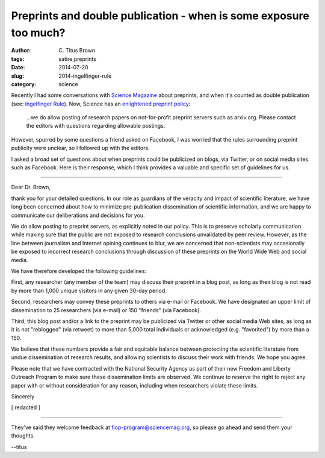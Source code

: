 Preprints and double publication - when is some exposure too much?
##################################################################

:author: C\. Titus Brown
:tags: satire,preprints
:date: 2014-07-20
:slug: 2014-ingelfinger-rule
:category: science

Recently I had some conversations with `Science Magazine
<http://www.sciencemag.org>`__ about preprints, and when it's counted
as double publication (see: `Ingelfinger Rule
<http://en.wikipedia.org/wiki/Ingelfinger_rule>`__).  Now, Science
has an `enlightened preprint policy <http://en.wikipedia.org/wiki/List_of_academic_journals_by_preprint_policy>`__:

   ...we do allow posting of research papers on not-for-profit
   preprint servers such as arxiv.org.  Please contact the editors
   with questions regarding allowable postings.

However, spurred by some questions a friend asked on Facebook, I was
worried that the rules surrounding preprint publicity were unclear, so
I followed up with the editors.

I asked a broad set of questions about when preprints could be
publicized on blogs, via Twitter, or on social media sites such as
Facebook.  Here is their response, which I think provides a valuable
and specific set of guidelines for us.

----

Dear Dr. Brown,

thank you for your detailed questions.  In our role as guardians of
the veracity and impact of scientific literature, we have long been
concerned about how to minimize pre-publication dissemination of
scientific information, and we are happy to communicate our
deliberations and decisions for you.

We do allow posting to preprint servers, as explicitly noted in our
policy.  This is to preserve scholarly communication while making sure
that the public are not exposed to research conclusions unvalidated by
peer review. However, as the line between journalism and Internet
opining continues to blur, we are concerned that non-scientists may
occasionally be exposed to incorrect research conclusions through
discussion of these preprints on the World Wide Web and social media.

We have therefore developed the following guidelines:

First, any researcher (any member of the team) may discuss their 
preprint in a blog post, as long as their blog is not read by more
than 1,000 unique visitors in any given 30-day period.

Second, researchers may convey these preprints to others via e-mail or
Facebook.  We have designated an upper limit of dissemination to 25
researchers (via e-mail) or 150 "friends" (via Facebook).

Third, this blog post and/or a link to the preprint may be publicized
via Twitter or other social media Web sites, as long as it is not
"reblogged" (via retweet) to more than 5,000 total individuals or
acknowledged (e.g. "favorited") by more than a 150.

We believe that these numbers provide a fair and equitable balance
between protecting the scientific literature from undue dissemination
of research results, and allowing scientists to discuss their work
with friends.  We hope you agree.

Please note that we have contracted with the National Security Agency
as part of their new Freedom and Liberty Outreach Program to make sure
these dissemination limits are observed.  We continue to reserve the
right to reject any paper with or without consideration for any
reason, including when researchers violate these limits.

Sincerely

[ redacted ]

----

They've said they welcome feedback at flop-program@sciencemag.org, so
please go ahead and send them your thoughts.

--titus
